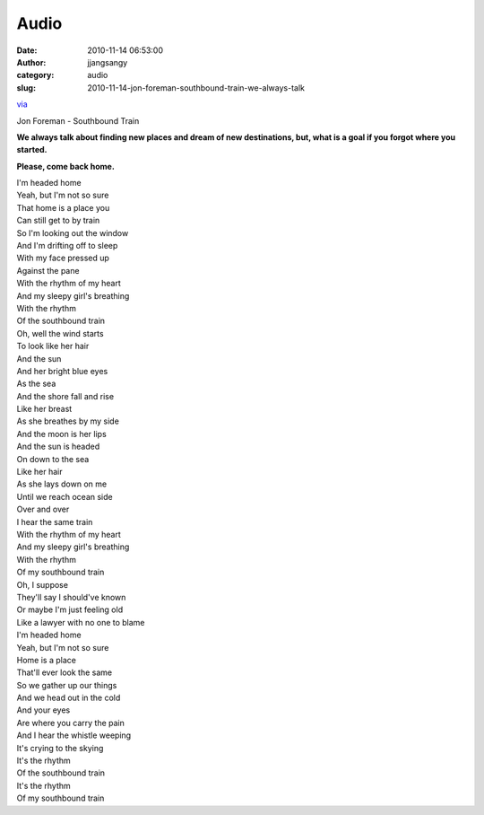 Audio
#####
:date: 2010-11-14 06:53:00
:author: jjangsangy
:category: audio
:slug: 2010-11-14-jon-foreman-southbound-train-we-always-talk

`via <None>`__



Jon Foreman - Southbound Train



**We always talk about finding new places and dream of new destinations,
but, what is a goal if you forgot where you started.**



**Please, come back home.**



| I'm headed home
| Yeah, but I'm not so sure
| That home is a place you 
| Can still get to by train
| So I'm looking out the window
| And I'm drifting off to sleep
| With my face pressed up 
| Against the pane
| With the rhythm of my heart
| And my sleepy girl's breathing
| With the rhythm 
| Of the southbound train
| Oh, well the wind starts 
| To look like her hair
| And the sun 
| And her bright blue eyes
| As the sea 
| And the shore fall and rise
| Like her breast 
| As she breathes by my side
| And the moon is her lips
| And the sun is headed 
| On down to the sea
| Like her hair 
| As she lays down on me
| Until we reach ocean side
| Over and over 
| I hear the same train
| With the rhythm of my heart
| And my sleepy girl's breathing
| With the rhythm 
| Of my southbound train
| Oh, I suppose 
| They'll say I should've known
| Or maybe I'm just feeling old
| Like a lawyer with no one to blame
| I'm headed home
| Yeah, but I'm not so sure
| Home is a place 
| That'll ever look the same
| So we gather up our things
| And we head out in the cold
| And your eyes 
| Are where you carry the pain
| And I hear the whistle weeping
| It's crying to the skying
| It's the rhythm 
| Of the southbound train
| It's the rhythm 
| Of my southbound train
